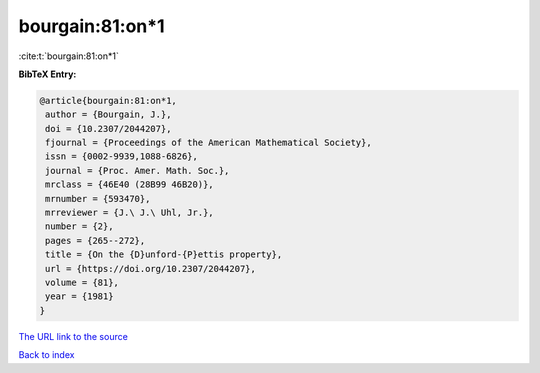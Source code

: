 bourgain:81:on*1
================

:cite:t:`bourgain:81:on*1`

**BibTeX Entry:**

.. code-block:: bibtex

   @article{bourgain:81:on*1,
    author = {Bourgain, J.},
    doi = {10.2307/2044207},
    fjournal = {Proceedings of the American Mathematical Society},
    issn = {0002-9939,1088-6826},
    journal = {Proc. Amer. Math. Soc.},
    mrclass = {46E40 (28B99 46B20)},
    mrnumber = {593470},
    mrreviewer = {J.\ J.\ Uhl, Jr.},
    number = {2},
    pages = {265--272},
    title = {On the {D}unford-{P}ettis property},
    url = {https://doi.org/10.2307/2044207},
    volume = {81},
    year = {1981}
   }
`The URL link to the source <ttps://doi.org/10.2307/2044207}>`_


`Back to index <../By-Cite-Keys.html>`_
